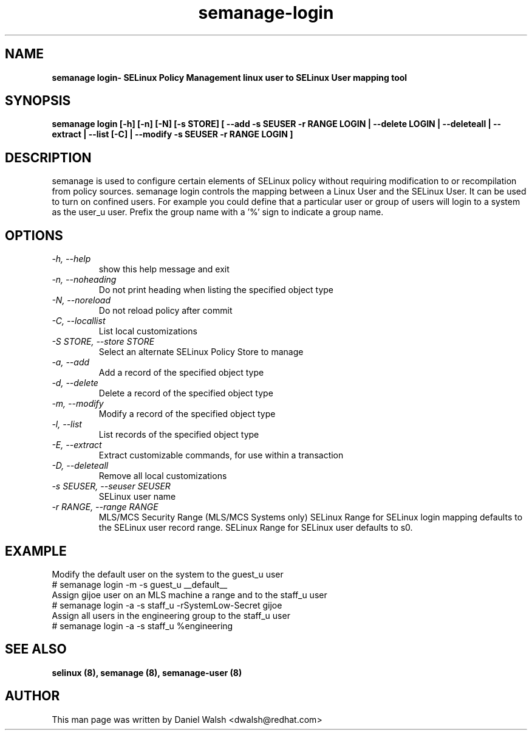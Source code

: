.TH "semanage-login" "8" "20130617" "" ""
.SH "NAME"
.B semanage login\- SELinux Policy Management linux user to SELinux User mapping tool
.SH "SYNOPSIS"
.B semanage login [\-h] [\-n] [\-N] [\-s STORE] [ \-\-add \-s SEUSER \-r RANGE LOGIN | \-\-delete LOGIN | \-\-deleteall  | \-\-extract  | \-\-list [\-C] | \-\-modify \-s SEUSER \-r RANGE LOGIN ]

.SH "DESCRIPTION"
semanage is used to configure certain elements of
SELinux policy without requiring modification to or recompilation
from policy sources.  semanage login controls the mapping between a Linux User and the SELinux User.  It can be used to turn  on confined users.  For example you could define that a particular user or group of users will login to a system as the user_u user.  Prefix the group name with a '%' sign to indicate a group name.

.SH "OPTIONS"
.TP
.I  \-h, \-\-help
show this help message and exit
.TP
.I  \-n, \-\-noheading
Do not print heading when listing the specified object type
.TP
.I  \-N, \-\-noreload
Do not reload policy after commit
.TP
.I  \-C, \-\-locallist
List local customizations
.TP
.I  \-S STORE, \-\-store STORE
Select an alternate SELinux Policy Store to manage
.TP
.I  \-a, \-\-add
Add a record of the specified object type
.TP
.I  \-d, \-\-delete
Delete a record of the specified object type
.TP
.I \-m, \-\-modify
Modify a record of the specified object type
.TP
.I  \-l, \-\-list
List records of the specified object type
.TP
.I  \-E, \-\-extract
Extract customizable commands, for use within a transaction
.TP
.I  \-D, \-\-deleteall
Remove all local customizations
.TP
.I  \-s SEUSER, \-\-seuser SEUSER
SELinux user name
.TP
.I  \-r RANGE, \-\-range RANGE
MLS/MCS Security Range (MLS/MCS Systems only) SELinux Range for SELinux login mapping defaults to the SELinux user record range. SELinux Range for SELinux user defaults to s0.

.SH EXAMPLE
.nf
Modify the default user on the system to the guest_u user
# semanage login -m -s guest_u __default__
Assign gijoe user on an MLS machine  a range and to the staff_u user
# semanage login -a -s staff_u -rSystemLow-Secret gijoe
Assign all users in the engineering group to the staff_u user
# semanage login -a -s staff_u %engineering

.SH "SEE ALSO"
.B selinux (8),
.B semanage (8),
.B semanage-user (8)

.SH "AUTHOR"
This man page was written by Daniel Walsh <dwalsh@redhat.com>
